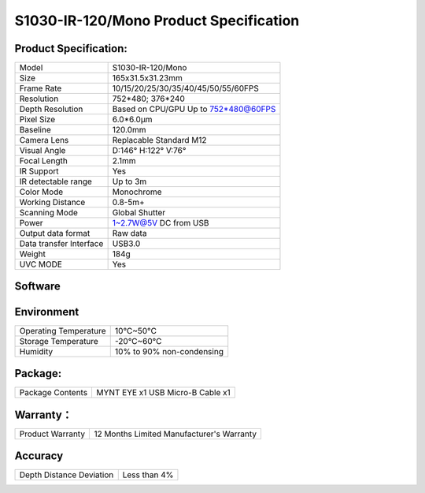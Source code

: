 .. _mynteye_spec_s1030_ir:

S1030-IR-120/Mono Product Specification
=========================================

Product Specification:
-----------------------


==========================  =======================================
  Model                       S1030-IR-120/Mono
--------------------------  ---------------------------------------
  Size                        165x31.5x31.23mm
--------------------------  ---------------------------------------
  Frame Rate                  10/15/20/25/30/35/40/45/50/55/60FPS
--------------------------  ---------------------------------------
  Resolution                  752*480; 376*240
--------------------------  ---------------------------------------
  Depth Resolution            Based on CPU/GPU Up to  752*480@60FPS
--------------------------  ---------------------------------------
  Pixel Size                  6.0*6.0μm
--------------------------  ---------------------------------------
  Baseline                    120.0mm
--------------------------  ---------------------------------------
  Camera Lens                 Replacable Standard M12
--------------------------  ---------------------------------------
  Visual Angle                D:146° H:122° V:76°
--------------------------  ---------------------------------------
  Focal Length                2.1mm
--------------------------  ---------------------------------------
  IR Support                  Yes
--------------------------  ---------------------------------------
  IR detectable range         Up to 3m
--------------------------  ---------------------------------------
  Color Mode                  Monochrome
--------------------------  ---------------------------------------
  Working Distance            0.8-5m+
--------------------------  ---------------------------------------
  Scanning Mode               Global Shutter
--------------------------  ---------------------------------------
  Power                       1~2.7W@5V DC from USB
--------------------------  ---------------------------------------
  Output data format          Raw data
--------------------------  ---------------------------------------
  Data transfer Interface     USB3.0
--------------------------  ---------------------------------------
  Weight                      184g
--------------------------  ---------------------------------------
  UVC MODE                    Yes
==========================  =======================================



Software
--------


================  =================================================================================
 Support system     Windows 10、Ubuntu 16.04/18.04、ROS kinetic/melodic、Android 5.x ~ Android 8.x
----------------  ---------------------------------------------------------------------------------
 SDK                http://www.myntai.com/dev/mynteye_depth
----------------  ---------------------------------------------------------------------------------
 Support            ORB_SLAM2、OKVIS、Vins-Mono、Vins-Fusion、VIORB
================  ==================================================================================



Environment
-------------


===========================  ================================
  Operating Temperature        10°C~50°C
---------------------------  --------------------------------
  Storage Temperature          -20°C~60°C
---------------------------  --------------------------------
  Humidity                     10% to 90% non-condensing
===========================  ================================


Package:
---------

===================  =======================================
  Package Contents      MYNT EYE x1   USB Micro-B Cable x1
===================  =======================================

Warranty：
----------

====================  ============================================
  Product Warranty     12 Months Limited Manufacturer's Warranty
====================  ============================================

Accuracy
---------

============================  ============================================
  Depth Distance Deviation            Less than 4%
============================  ============================================


